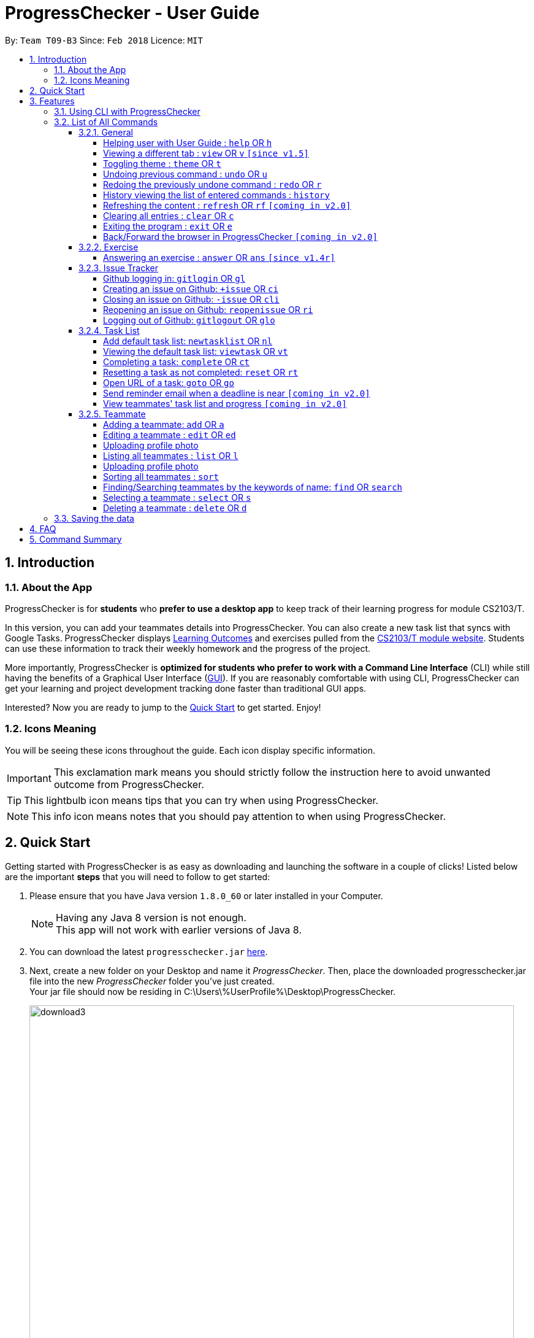 = ProgressChecker - User Guide
:toc:
:toclevels: 4
:toc-title:
:toc-placement: preamble
:sectnums:
:imagesDir: images
:stylesDir: stylesheets
:xrefstyle: full
:experimental:
ifdef::env-github[]
:important-caption: ❗
:tip-caption: :bulb:
:note-caption: :information_source:
endif::[]
:repoURL: https://github.com/CS2103JAN2018-T09-B3/main
:ext-relative: DeveloperGuide.adoc

By: `Team T09-B3`      Since: `Feb 2018`      Licence: `MIT`

== Introduction

=== About the App

ProgressChecker is for *students* who *prefer to use a desktop app* to keep track of their learning progress for module CS2103/T.

In this version, you can add your teammates details into ProgressChecker. You can also create a new task list that syncs with Google Tasks. ProgressChecker displays link:DeveloperGuide.adoc#Learning-Outcomes[Learning Outcomes] and exercises pulled from the https://nus-cs2103-ay1718s2.github.io/website/index.html[CS2103/T module website]. Students can use these information to track their weekly homework and the progress of the project.

More importantly, ProgressChecker is *optimized for students who prefer to work with a Command Line Interface* (CLI) while still having the benefits of a Graphical User Interface (link:DeveloperGuide.adoc#GUI[GUI]).
If you are reasonably comfortable with using CLI, ProgressChecker can get your learning and project development tracking done faster than traditional GUI apps. +

Interested? Now you are ready to jump to the <<Quick Start,Quick Start>> to get started. Enjoy!

=== Icons Meaning

You will be seeing these icons throughout the guide. Each icon display specific information.

[IMPORTANT]
This exclamation mark means you should strictly follow the instruction here to avoid unwanted outcome from ProgressChecker.

[TIP]
This lightbulb icon means tips that you can try when using ProgressChecker.

[NOTE]
This info icon means notes that you should pay attention to when using ProgressChecker.

== Quick Start

Getting started with ProgressChecker is as easy as downloading and launching the software in a couple of clicks! Listed below are the important *steps* that you will need to follow to get started:

.  Please ensure that you have Java version `1.8.0_60` or later installed in your Computer.
+
[NOTE]
Having any Java 8 version is not enough. +
This app will not work with earlier versions of Java 8.
+
.  You can download the latest `progresschecker.jar` link:{repoURL}/releases[here].
.  Next, create a new folder on your Desktop and name it _ProgressChecker_. Then, place the downloaded progresschecker.jar file into the new _ProgressChecker_ folder you've just created. +
Your jar file should now be residing in C:\Users\%UserProfile%\Desktop\ProgressChecker.
+
image::download3.png[width="790"]
+
.  You can double-click the `progresschecker.jar` file to launch ProgressChecker. A GUI as shown below should appear in a few seconds.
+
image::UI.png[width="790"]
+
Here are the four tabs(profile, task, exercise and issue) that you can switch in center panel:
+
image::profileTab.png[width="790"]
+
image::exerciseTab.png[width="790"]
+
image::taskTab.png[width="790"]
+
image::issueTab.png[width="790"]
+
. You should also notice that the following files shown below will have been automatically generated in the same directory as where your progresschecker.jar file is in upon launch.
+
image::download2.png[width="790"]
+
Now, you are ready to start to explore ProgressChecker!
[IMPORTANT]
Please do NOT try other task-related command before you call `newtasklist` command.

[[Features]]
== Features

ProgressChecker is filled with lots of functionality that are easy to use. If you're new to using CLI, our next section will give you a quick start to end process of using CLI with ProgressChecker.

=== Using CLI with ProgressChecker

Let's start using ProgressChecker. To perform anything using CLI, you will have to type a command in the command box and press the kbd:[Enter] key to execute it. +
image:CommandBoxIndication.png[width="600"]

[TIP]
You can type a command and press `Tab` to auto bring out all the command parameters.

. Start by typing the `help` command in the command box and press kbd:[Enter] to open the help window. This window contains the information you will need to learn how to use ProgressChecker.
. Next, let's add a teammate's details to your contact list. +
Type **`add`**`n/John Doe p/98765432 e/johnd@example.com m/Computer Science y/2 g/johndoe` +
Teammate John Doe should now be listed in your contact list. +
image:TeammateAddedIndication.png[width="300"]
. After adding all of your teammates' details into ProgressChecker, you will need to load the tasks you're required to do into ProgressChecker. +
Type **`nl`** to bring up the Google account authorization page. Select `Allow`. +
You should see the feedback that a verification code has been received. Return to ProgressChecker. +
[NOTE]
This step in syncing of tasks can take up to 40 seconds. ProgressChecker might be in the state of not responding in the meantime. +
. Once the tasks have been loaded, you can view them. +
Type **`view task`** then **`vt *`** +
You should now be on the Task tab and see a list of learning outcomes.
. When you have completed a learning outcome, you can mark them as complete. +
Type **`ct`**`1` to mark your first learning outcome as complete.
You should now see that the status of the learning outcome has turned green with a tick in the checkbox.
. Now, let's try answering an exercise. +
Type **`view`**`exercise` +
You should now be on the Exercise tab. You can scroll through and see the list of exercises available for week 11. Let's answer question index 11.1.1. +
Type **`ans`**`11.1.1 a` +
You should now see your answer and the suggested answer reflected under question index 11.1.1.
image:ExerciseAnsweredIndication.png[width="600"]
. You can also view exercises from other weeks.
Type **`view`**`exercise 5` +
You should now be seeing week 5's exercises in the Exercise tab.
. After checking your learning progress, you would want to manage your project development. +
Type **`view`**`issues` +
You should now be on the Issues tab. Now, let's login into GitHub. +
Type **`gitlogin`**`gu/YOUR_GITHUB_USERNAME pc/YOUR_GITHUB_PASSWORD r/YOUR_GITHUB_REPO_NAME` +
[NOTE]
Words in `UPPER_CASE` are the parameters to be supplied by you e.g. in `gitlogin gu/YOUR_GITHUB_USERNAME`, `YOUR_GITHUB_USERNAME` is a parameter which can be used as `gitlogin gu/JohnDoe`.
If you have successfully logged in, you should see the opened issues in your specified repository listed in the tab. +
. Next, let's create a GitHub issue to your repository. +
Type **`+issue`**`ti/Implement remark functionality` +
You should now see your newly created issue reflected under the Issues tab as well as under the issue tracker section of your specified GitHub repository.

And that is the general workflow you would have when using ProgressChecker each week! All changes you have made previously have all already been automatically saved. If you wish to close ProgressChecker now, you can type **`exit`** to quit.

There are more commands available for you to try. Refer to the <<List of All Commands,next section>> for the details of each command.

*Notes:*

* The commands are case-insensitive. However, for simplicity all the examples have the commands in lower case.
* You can auto-complete any command by pressing tab key.
* Words in `UPPER_CASE` are the parameters to be supplied by the user e.g. in `add n/NAME`, `NAME` is a parameter which can be used as `add n/John Doe`.
* Items in square brackets are optional e.g `n/NAME [t/TAG]` can be used as `n/John Doe t/friend` or as `n/John Doe`.
* Items with `…` after them can be used multiple times including zero times e.g. `[t/TAG]...` can be used as `{nbsp}` (i.e. 0 times), `t/friend`, `t/friend t/family` etc.
* Parameters can be in any order e.g. if the command specifies `n/NAME p/PHONE_NUMBER`, `p/PHONE_NUMBER n/NAME` is also acceptable.

=== List of All Commands

==== General

===== Helping user with User Guide : `help` OR `h`

You may want to refer to the User Guide when you have a question. You can read it in a separate window. +
*Format:* `help` OR `h`

*Examples:*

* `help`
* `h`

// tag::view[]
===== Viewing a different tab : `view` OR `v` `[since v1.5]`

You can change the tab view to show either `Profile`, `Task`, `Exercise`, or `Issues`. +
*Format:* `view TYPE` OR `v TYPE` +
image:TabView.png[width="600"]

By default, the exercise tab shows exercises from the latest available school week. You can view the exercises in other weeks as well. +
*Format:* `view exercise WEEK_NUMBER` OR `v exercise WEEK_NUMBER`

*Notes:*

* `TYPE` refers to the tab names you see in the GUI: `profile`, `task`, `exercise`, or `issues`.
* `WEEK_NUMBER` refers to the school week number and *must be a positive integer* in the *range of 2 to 11* `2, 3, ..., 11`

*Examples:*

* `view task`
* `view exercise`
* `view exercise 5`
// end::view[]

// tag::theme[]
===== Toggling theme : `theme` OR `t`

You can change the style of the app between a light and dark theme according to your preference. +
*Format:* `theme` OR `t`

*Examples:*

* `theme`
* `t`
// end::theme[]

// tag::undoredo[]
===== Undoing previous command : `undo` OR `u`

You may type some commands wrongly, or some unexpected changes happen. You can restore the ProgressChecker to the state before the previous _undoable_ command is executed. +
*Format:* `undo` OR `u`

*Notes:*

* Undoable commands: those commands that modify the ProgressChecker's content (`add`, `answer`, `delete`, `edit` and `clear`).

*Examples:*

* `delete 1` +
`list` +
`u` (reverses the `delete 1` command)

* `select 1` +
`list` +
`undo` +
The `undo` command fails as there are no undoable commands executed previously.

* `delete 1` +
`clear` +
`undo` (reverses the `clear` command) +
`u` (reverses the `delete 1` command)

===== Redoing the previously undone command : `redo` OR `r`

You can reverse the most recent `undo` command if you want to go back to the previous state. +
*Format:* `redo` OR `r`

*Examples:*

* `delete 1` +
`undo` (reverses the `delete 1` command) +
`redo` (reapplies the `delete 1` command)

* `delete 1` +
`r` +
The `redo` command fails as there are no `undo` commands executed previously.

* `delete 1` +
`clear` +
`undo` (reverses the `clear` command) +
`undo` (reverses the `delete 1` command) +
`r` (reapplies the `delete 1` command) +
`redo` (reapplies the `clear` command)
// end::undoredo[]

===== History viewing the list of entered commands : `history`

You can retrace all the commands that you have entered in reverse chronological order. +
*Format:* `history`

[TIP]
You can press the kbd:[&uarr;] and kbd:[&darr;] arrows. The previous and next input respectively will display in the command box.

*Example:*

* `history`

===== Refreshing the content : `refresh` OR `rf` `[coming in v2.0]`

You can refresh the program to update it to the latest content. +
*Format:* `refresh`

*Examples:*

* `refresh`
* `rf`

===== Clearing all entries : `clear` OR `c`

You can clear all information and data inside the ProgressChecker if you want to restore the app. +
*Format:* `clear` OR `c`

[NOTE]
Running `clear` will remove the exercises in the software as well! If this was not your intent after running the command, you can undo the change as this is an undoable command! To find out how you can achieve this, check out the <<undoing-previous-command-code-undo-code-or-code-u-code,undo>> and <<redoing-the-previously-undone-command-code-redo-code-or-code-r-code,redo>> commands.

*Examples:*

* `clear`
* `c`

===== Exiting the program : `exit` OR `e`

You can exits the program when you are done with the work. +
*Format:* `exit` OR `e`

*Examples:*

* `exit`
* `e`

===== Back/Forward the browser in ProgressChecker `[coming in v2.0]`

==== Exercise

// tag::answer[]
===== Answering an exercise : `answer` OR `ans` `[since v1.4r]`

You can answer an exercise based on the question index. Your answer will be saved automatically upon answering. +
*Format:* `answer QUESTION_INDEX ANSWER`

[TIP]
If you accidentally overwrite your answer to an exercise, you can undo the change as this is an undoable command! To find out how you can achieve this, check out the example section for this command or look at the <<undoing-previous-command-code-undo-code-or-code-u-code,undo>> and <<redoing-the-previously-undone-command-code-redo-code-or-code-r-code,redo>> commands.

*Notes:*

* `QUESTION_INDEX` refers to the question index shown in the GUI and it must be of the format `WEEK_NUMBER`.`SECTION_NUMBER`.`QUESTION_NUMBER`, e.g. 2.1.1, 3.2.5, 6.1.7 +
image:QuestionIndexFormat.png[width="360"]
[TIP]
You can see if an exercise has been answered by looking at the color of the question index label. The colors are as shown in the image above, where green means it has been answered and red means otherwise.
[NOTE]
An exercise's `SECTION_NUMBER` is directly adopted from https://nus-cs2103-ay1718s2.github.io/website/index.html[CS2103/T's website].

*Examples:*

* `answer 2.1.1 Procedural languages work at simple data structures and functions level`

* `answer 3.5.2 a. Both are UML diagrams.` +
`u` (reverses the `answer 3.5.2 a. Both are UML diagrams.` command)

* `answer 3.5.2 a. Both are UML diagrams.` +
`u` (reverses the `answer 3.5.2 a. Both are UML diagrams.` command) +
`r` (reapplies the `answer 3.5.2 a. Both are UML diagrams.` command)
// end::answer[]

==== Issue Tracker

//tag::issues[]
===== Github logging in: `gitlogin` OR `gl`

You can login with your Github account and prepare to work with the issues in your team repo. +
*Format:* `gitlogin gu/USERNAME pc/PASSWORD r/REPO` +
OR +
`gl gu/USERNAME pc/PASSWORD r/REPOSITORY`

[TIP]
Your git details are not saved in our app for sercurity reasons. Hence, you will need to login every time you start the software. +
You need to login and mention the repo where you need to create/edit issues.

*Examples:*

* `gitlogin gu/johndoe pc/dummy123 r/CS2103T/main`

===== Creating an issue on Github: `+issue` OR `ci`

You can create a new issue in the team repo. Other than write the description and title, you can also set assignees, milestone and labels to it. +
*Format:* `+issue ti/TITLE [a/ASSIGNEES]... [ms/MILESTONE] [b/BODY] [l/LABELS]...` +
OR +
`ci ti/TITLE [a/ASSIGNEES]... [ms/MILESTONE] [b/BODY] [l/LABELS]...`

[TIP]
An issue has only 'title' field as compulsory. Rest are all optional. +
An issue can have more than one assignees and labels.

*Examples:*

* `+issue ti/complete issue a/johndoe ms/v1.1 b/CS2103T is a software engineering module l/type.task l/CS2103T`
* `+issue ti/TestIssue`
* `ci ti/Issue with only body b/test body l/type.test`

===== Closing an issue on Github: `-issue` OR `cli`

You can close the certain issue on github when you have resolved it. +
*Format:* `-issue INDEX` OR `cli INDEX`

[TIP]
`INDEX` refers to the #INDEX of an issue on github

*Examples:*

* `-issue 1`
* `cli 3`

===== Reopening an issue on Github: `reopenissue` OR `ri`

You can reopen the certain issue on github when you want to work on it. +
*Format:* `reopenissue INDEX` OR `ri INDEX`

[TIP]
`INDEX` refers to the #INDEX of an issue on github

*Examples:*

* `reopenissue 1`
* `reopenissue 3`

===== Logging out of Github: `gitlogout` OR `glo`

You can logout of github after logging in. +

[TIP]
You will get an error message if you try to logout before logging in.

*Examples:*

* `gitlogout`
* `glo`

//end::issues[]

// tag::tasks[]
==== Task List

===== Add default task list: `newtasklist` OR `nl`

You can add the default task list to the ProgressChecker and your Google Tasks to prepare for your work. +
*Format:* `newtasklist` OR `nl`


[IMPORTANT]
* This command should be executed before all other task-related commands
* The command requires Internet connection. You may be brought to a login page in your browser. Please do not close the tab without accepting/declining request,
otherwise the application will hang.
* This command will take a long time (roughly 40s) to load all the tasks. Fortunately, you only need to do this command ONCE in the lifetime of the application.
Please do not interrupt when this command is executing. If the app is hanging (showing no response), it means it is still processing.

*Examples:*

* `newtasklist`
* `nl`

===== Viewing the default task list: `viewtask` OR `vt`

You can view the current default task list in the browser panel in ProgressChecker. There are several FILTER_KEYWORD:
"***" means to show everything, "sub" or "submission" means to show tasks that need submission, "com" or "compulsory" means to show compulsory tasks,
an interger ranging from 1 to 13 means to show tasks in that week. +
*Format:* `viewtask FILTER_KEYWORD` OR `vt FILTER_KEYWORD`

[IMPORTANT]
* You should NOT call this command before calling `newtasklist` command.
* The command requires Internet connection. You may be brought to a login page in your browser. Please do not close the tab without accepting/declining request,
otherwise the application will hang.

*Examples:*

* `viewtask compulsory`
* `viewtask 3`
* `viewtask sub`
* `vt com`
* `vt *`

The screenshot below shows what you can see with command `vt com`.

.Result of `vt com` Command
image::viewTaskResult.png[width="800"]

===== Completing a task: `complete` OR `ct`

You can mark the task as completed when you finish it. You cannot use undo command to undo it, but can use `reset INDEX` command to obtain the same effect. +
*Format:* `complete INDEX` OR `ct INDEX`

*Notes:*

* You can mark the task with index number `INDEX` as completed.
* The index refers to the index number shown in the most recent listing.
* The index *must be a positive integer* 1, 2, 3, ...

[IMPORTANT]
* You should NOT call this command before calling `newtasklist` command.
* The command requires Internet connection. You may be brought to a login page in your browser. Please do not close the tab without accepting/declining request,
otherwise the application will hang.

*Examples:*

* `complete 1`
* `ct 1`

Tasks that have not been completed are in red box while green boxes mean these tasks are already completed. The screenshot below shows what you can see with command `ct 2` on the compulsory list.

.Result of `ct 2` Command
image::completeTaskResult.png[width="800"]

===== Resetting a task as not completed: `reset` OR `rt`

You can reset a task as not completed when you marked it as completed by mistake. You cannot use undo command to undo it, but can use `complete INDEX` command to obtain the same effect. +
*Format:* `reset INDEX` OR `rt INDEX`

*Notes:*

* You can reset the task with index number `INDEX` as incompleted.
* The index refers to the index number shown in the most recent listing.
* The index *must be a positive integer* 1, 2, 3, ...

[IMPORTANT]
* You should NOT call this command before calling `newtasklist` command.
* The command requires Internet connection. You may be brought to a login page in your browser. Please do not close the tab without accepting/declining request,
otherwise the application will hang.

 *Examples:*

 * `reset 1`
 * `rt 1`

===== Open URL of a task: `goto` OR `go`

You can visit the webpage of a task when you want to see details and work on it. +
*Format:* `goto INDEX` OR `go INDEX`

*Notes:*

* You can visit URL of the task with index number `INDEX` as incompleted.
* The index refers to the index number shown in the most recent listing.
* The index *must be a positive integer* 1, 2, 3, ...

[IMPORTANT]
* You should NOT call this command before calling `newtasklist` command.
* The command requires Internet connection. You may be brought to a login page in your browser. Please do not close the tab without accepting/declining request,
otherwise the application will hang.

 *Examples:*

 * `goto 1`
 * `go 1`

The screenshot below shows what you can see with command `go 2` on the compulsory list.

.Result of `ct 2` Command
image::goToTaskUrlResult.png[width="800"]

===== Send reminder email when a deadline is near `[coming in v2.0]`

===== View teammates' task list and progress `[coming in v2.0]`

// end::tasks[]

==== Teammate

===== Adding a teammate: `add` OR `a`

You can add the contact information of a new teammate to the ProgressChecker. +
*Format:* `add n/NAME p/PHONE_NUMBER e/EMAIL g/GITHUB_USERNAME m/MAJOR y/YEAR [t/TAG]...` +
OR +
`a n/NAME p/PHONE_NUMBER e/EMAIL g/GITHUB_USERNAME m/MAJOR y/YEAR [t/TAG]...`

[TIP]
A teammate can have any number of tags (including 0)

*Examples:*

* `add n/John Doe p/98765432 e/johnd@example.com g/johndoeGithub m/Computer Science y/2`
* `a n/John Doe p/98765432 e/johnd@example.com g/johndoeGithub m/Computer Science y/2`
* `add n/Betsy Crowe t/friend e/betsycrowe@example.com g/betsycroweGithub m/Computer Engineering p/1234567 y/3 t/criminal`
* `a n/Betsy Crowe t/friend e/betsycrowe@example.com g/betsycroweGithub m/Information Security y/2 p/1234567 t/criminal`

===== Editing a teammate : `edit` OR `ed`

You can edit the information of the certain existing teammate in the ProgressChecker. +
*Format:* `edit INDEX [n/NAME] [p/PHONE_NUMBER] [e/EMAIL] [g/GITHUB_USERNAME] [m/MAJOR] [y/YEAR] [t/TAG]...` +
OR +
`ed INDEX [n/NAME] [p/PHONE_NUMBER] [e/EMAIL] [g/GITHUB_USERNAME] [m/MAJOR] [y/YEAR] [t/TAG]...`

*Notes:*

* You can edit the information of the teammate at the specified `INDEX`. The index refers to the index number shown in the last teammate listing. The index *must be a positive integer* 1, 2, 3, ...
* At least one of the optional fields must be provided.
* Existing values will be updated to the input values.
* When editing tags, the existing tags of the teammate will be removed i.e adding of tags is not cumulative.
* You can remove all the teammate's tags by typing `t/` without specifying any tags after it.

*Examples:*

* `edit 1 p/91234567 e/johndoe@example.com` +
Edits the phone number and email address of the 1st teammate to be `91234567` and `johndoe@example.com` respectively.
* `edit 2 n/Betsy Crower t/` +
Edits the name of the 2nd teammate to be `Betsy Crower` and clears all existing tags.

// tag::upload[]
===== Uploading profile photo

You can upload a image from your local PC as a profile photo for yourself or your teammates in ProgressChecker. +
*Format* `upload INDEX PATH` OR `up INDEX PATH`

*Notes:*

* You can update the profile photo of the teammate at the specified `INDEX`. The index refers to the index number shown in the last teammate listing. The index *must be a positive integer* 1, 2, 3, ...
* The extension of the image to upload can only be _'jpg'_, _'jepg'_  or _'png'_.
* Image to upload will be copied to the contact folder which is inside resources.

*Examples:*

* `upload 1 C:\Users\User\Desktop\profilePhoto.png` +
Uploads the image with local path _'C:\Users\User\profilePhoto.png'_ as the profile photo of the first person.
// end::upload[]

===== Listing all teammates : `list` OR `l`

You can view the list of all your teammates in the ProgressChecker. +
*Format:* `list` OR `l`

*Examples:*

* `list`
* `l`

// tag::upload[]
===== Uploading profile photo

You can upload a image from your local PC as a profile photo for yourself or your teammates in ProgressChecker. +
*Format* `upload INDEX PATH` OR `up INDEX PATH`

*Notes:*

* You can update the profile photo of the teammate at the specified `INDEX`. The index refers to the index number shown in the last teammate listing. The index *must be a positive integer* 1, 2, 3, ...
* The extension of the image to upload can only be _'jpg'_, _'jepg'_  or _'png'_.
* Image to upload will be copied to the contact folder which is inside resources.

*Examples:*

* `upload 1 C:\Users\User\Desktop\profilePhoto.png` +
Uploads the image with local path _'C:\Users\User\profilePhoto.png'_ as the profile photo of the first person.
// end::upload[]

// tag::sort[]
===== Sorting all teammates : `sort`

You can view the list of all your teammates in the ProgressChecker with their names in alphabetical order. +
*Format:* `sort`

*Example:*

* `sort`
// end::sort[]

===== Finding/Searching teammates by the keywords of name: `find` OR `search`

You can find the certain teammates with their names contain any of the given keywords. +
*Format:* `find KEYWORD [MORE_KEYWORDS] OR search KEYWORD [MORE_KEYWORDS]`

*Notes:*

* The search is case insensitive. e.g `hans` will match `Hans`
* The search is dynamic. As the user types alphabets, the results will be shown without the need to press enter key
* The order of the keywords does not matter. e.g. `Hans Bo` will match `Bo Hans`
* Only the name is searched.
* Only full words will be matched e.g. `Han` will not match `Hans`
* Teammates matching at least one keyword will be returned (i.e. `OR` search). e.g. `Hans Bo` will return `Hans Gruber`, `Bo Yang`

*Examples:*

* `find John` +
Returns `john` and `John Doe`
* `search Betsy Tim John` +
Returns any teammate having names `Betsy`, `Tim`, or `John`

===== Selecting a teammate : `select` OR `s`

You can select the teammate identified by the index number used in the last teammate listing. +
*Format:* `select INDEX` OR `s INDEX`

*Notes:*

* You can select the teammate and loads the Google search page the teammate at the specified `INDEX`.
* The index refers to the index number shown in the most recent listing.
* The index *must be a positive integer* `1, 2, 3, ...`

*Examples:*

* `list` +
`select 2` +
Selects the 2nd teammate in the ProgressChecker.
* `find Betsy` +
`s 1` +
Selects the 1st teammate in the results of the `find` command.

===== Deleting a teammate : `delete` OR `d`

You can remove the specified teammate from the ProgressChecker. +
*Format:* `delete INDEX` OR `d INDEX`

*Notes:*

* You can remove the teammate at the specified `INDEX`.
* The index refers to the index number shown in the most recent listing.
* The index *must be a positive integer* 1, 2, 3, ...

*Examples:*

* `list` +
`delete 2` +
Deletes the 2nd teammate in the ProgressChecker.
* `find Betsy` +
`d 1` +
Deletes the 1st teammate in the results of the `find` command.

=== Saving the data

Progress Checker data are saved in the hard disk automatically after any command that changes the data. +
There is no need to save manually.

== FAQ

You may encounter some questions related to other aspects of ProgressChecker other than what the commands are. This section list some frequently asked questions that you may find useful.

*Q*: How do I transfer my data to another Computer? +
*A*: Install the app in the other computer and overwrite the empty data file it creates with the file that contains the data of your previous ProgressChecker folder. +

*Q*: Will the command work if I type in capital letters? +
*A*: Yes. The commands are case-insensitive. +

*Q*: Will the changes I made in ProgressChecker still be intact upon closing and reopening the app? +
*A*: Yes. All changes made are saved automatically into the data folder. As long as you do not directly edit the data file, the content will remain the same when you reopen the app. +

*Q*: How do I close the app? +
*A*: You can either type the `exit` command or click on the 'x' button in the top right corner of the app.

== Command Summary

If you're looking for a quick reference list of commands without all the details, the section below summarises all the available commands.

|===
|Function | Command | Example
|*Add*
|`add n/NAME p/PHONE_NUMBER e/EMAIL g/USERNAME m/MAJOR y/YEAR [t/TAG]...` +
OR `a n/NAME p/PHONE_NUMBER e/EMAIL g/USERNAME m/MAJOR y/YEAR [t/TAG]...`
|add n/James Ho p/22224444 e/jamesho@example.com g/JamesGithub m/Computer Science y/2 t/friend t/colleague

|*Answer*
|`answer INDEX ANSWER`
|answer 2.1.1 Procedural languages work at simple data structures and functions level

|*Clear*
|`clear` OR `c`
|

|*Close issue*
|`-issue INDEX` OR `cli INDEX`
|-issue 3 +
cli 1

|*Create issue*
|`+issue ti/TITLE [a/ASSIGNEES]... [ms/MILESTONE] [b/BODY] [l/LABELS]...` +
                   OR +
                   `ci ti/TITLE [a/ASSIGNEES]... [ms/MILESTONE] [b/BODY] [l/LABELS]...`
|+issue ti/complete issue a/johndoe ms/v1.1 b/CS2103T is a software engineering module l/type.task l/CS2103T

|*Delete*
|`delete INDEX` OR `d INDEX`
|delete 3

|*Edit*
|`edit INDEX [n/NAME] [p/PHONE_NUMBER] [e/EMAIL] [m/MAJOR] [y/YEAR] [t/TAG]...` +
OR `ed INDEX [n/NAME] [p/PHONE_NUMBER] [e/EMAIL] [m/MAJOR] [y/YEAR] [t/TAG]...`
|edit 2 n/James Lee e/jameslee@example.com

|*Exit*
|`exit` OR `e`
|

|*Find*
|`find KEYWORD [MORE_KEYWORDS]`
|find James Jake

|*Help*
|`help` OR `h`
|

|*History*
|`history`
|

|*List*
|`list` Or `l`
|

|*Log in to Github*
|`gitlogin OR gl`
|

|*Log out of Github*
|`gitlogout OR glo`
|

|*Add Default Task List*
|`newtasklist` OR `nl`
|

|*Complete Task*
|`complete INDEX` OR `ct INDEX`
|complete 1 +
ct 1

|*Reset Task*
|`reset INDEX` OR `rt INDEX`
|reset 1 +
rt 1

|*Open Task URL*
|`goto INDEX` OR `go INDEX`
|goto 1 +
go 1

|*View Task List*
|`viewtask FILTER_KEYWORD` OR `vt FILTER_KEYWORD`
|viewtask 5 +
rt 5 +
viewtask sub +
vt com

|*Redo*
|`redo` OR `r`
|

|*Refresh*
|`refresh` OR `rf`
|

|*Reopen issue*
|`reopenissue INDEX` OR `ri INDEX`
|reopenissue 3 +
ri 1

|*Reset a task*
|`reset OR rt`
|

|*Search*
|`search KEYWORD [MORE_KEYWORDS]`
|search James Jake

|*Select*
|`select INDEX` OR `s INDEX`
|select 2

|*Sort*
|`sort`
|

|*Theme*
|`theme` OR `t`
|

|*Undo*
|`undo` OR `u`
|

|*Upload*
|`upload INDEX PATH` OR `up INDEX PATH`
|upload 1 C:\Users\User\Desktop\profile_photo.jpg

|*View tab*
|`view TYPE` OR `v TYPE`
|view task +
view exercise

|*View exercises by week*
|`view exercise WEEK_NUMBER` OR `v exercise WEEK_NUMBER`
|view exercise 5

|*View task*
|`viewtask OR vt`
|

|===

Back to the <<Introduction,TOP>>